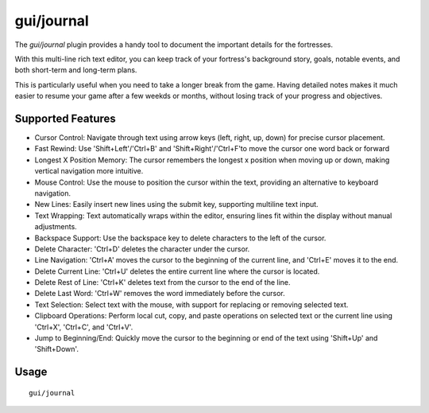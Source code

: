 gui/journal
===========

.. dfhack-tool::
    :summary: Fort journal with a multi-line text editor.
    :tags: fort interface

The `gui/journal` plugin provides a handy tool to document
the important details for the fortresses.

With this multi-line rich text editor,
you can keep track of your fortress's background story, goals, notable events,
and both short-term and long-term plans.

This is particularly useful when you need to take a longer break from the game.
Having detailed notes makes it much easier to resume your game after
a few weekds or months, without losing track of your progress and objectives.

Supported Features
------------------

- Cursor Control: Navigate through text using arrow keys (left, right, up, down) for precise cursor placement.
- Fast Rewind: Use 'Shift+Left'/'Ctrl+B' and 'Shift+Right'/'Ctrl+F'to move the cursor one word back or forward
- Longest X Position Memory: The cursor remembers the longest x position when moving up or down, making vertical navigation more intuitive.
- Mouse Control: Use the mouse to position the cursor within the text, providing an alternative to keyboard navigation.
- New Lines: Easily insert new lines using the submit key, supporting multiline text input.
- Text Wrapping: Text automatically wraps within the editor, ensuring lines fit within the display without manual adjustments.
- Backspace Support: Use the backspace key to delete characters to the left of the cursor.
- Delete Character: 'Ctrl+D' deletes the character under the cursor.
- Line Navigation: 'Ctrl+A' moves the cursor to the beginning of the current line, and 'Ctrl+E' moves it to the end.
- Delete Current Line: 'Ctrl+U' deletes the entire current line where the cursor is located.
- Delete Rest of Line: 'Ctrl+K' deletes text from the cursor to the end of the line.
- Delete Last Word: 'Ctrl+W' removes the word immediately before the cursor.
- Text Selection: Select text with the mouse, with support for replacing or removing selected text.
- Clipboard Operations: Perform local cut, copy, and paste operations on selected text or the current line using 'Ctrl+X', 'Ctrl+C', and 'Ctrl+V'.
- Jump to Beginning/End: Quickly move the cursor to the beginning or end of the text using 'Shift+Up' and 'Shift+Down'.

Usage
-----

::

    gui/journal
